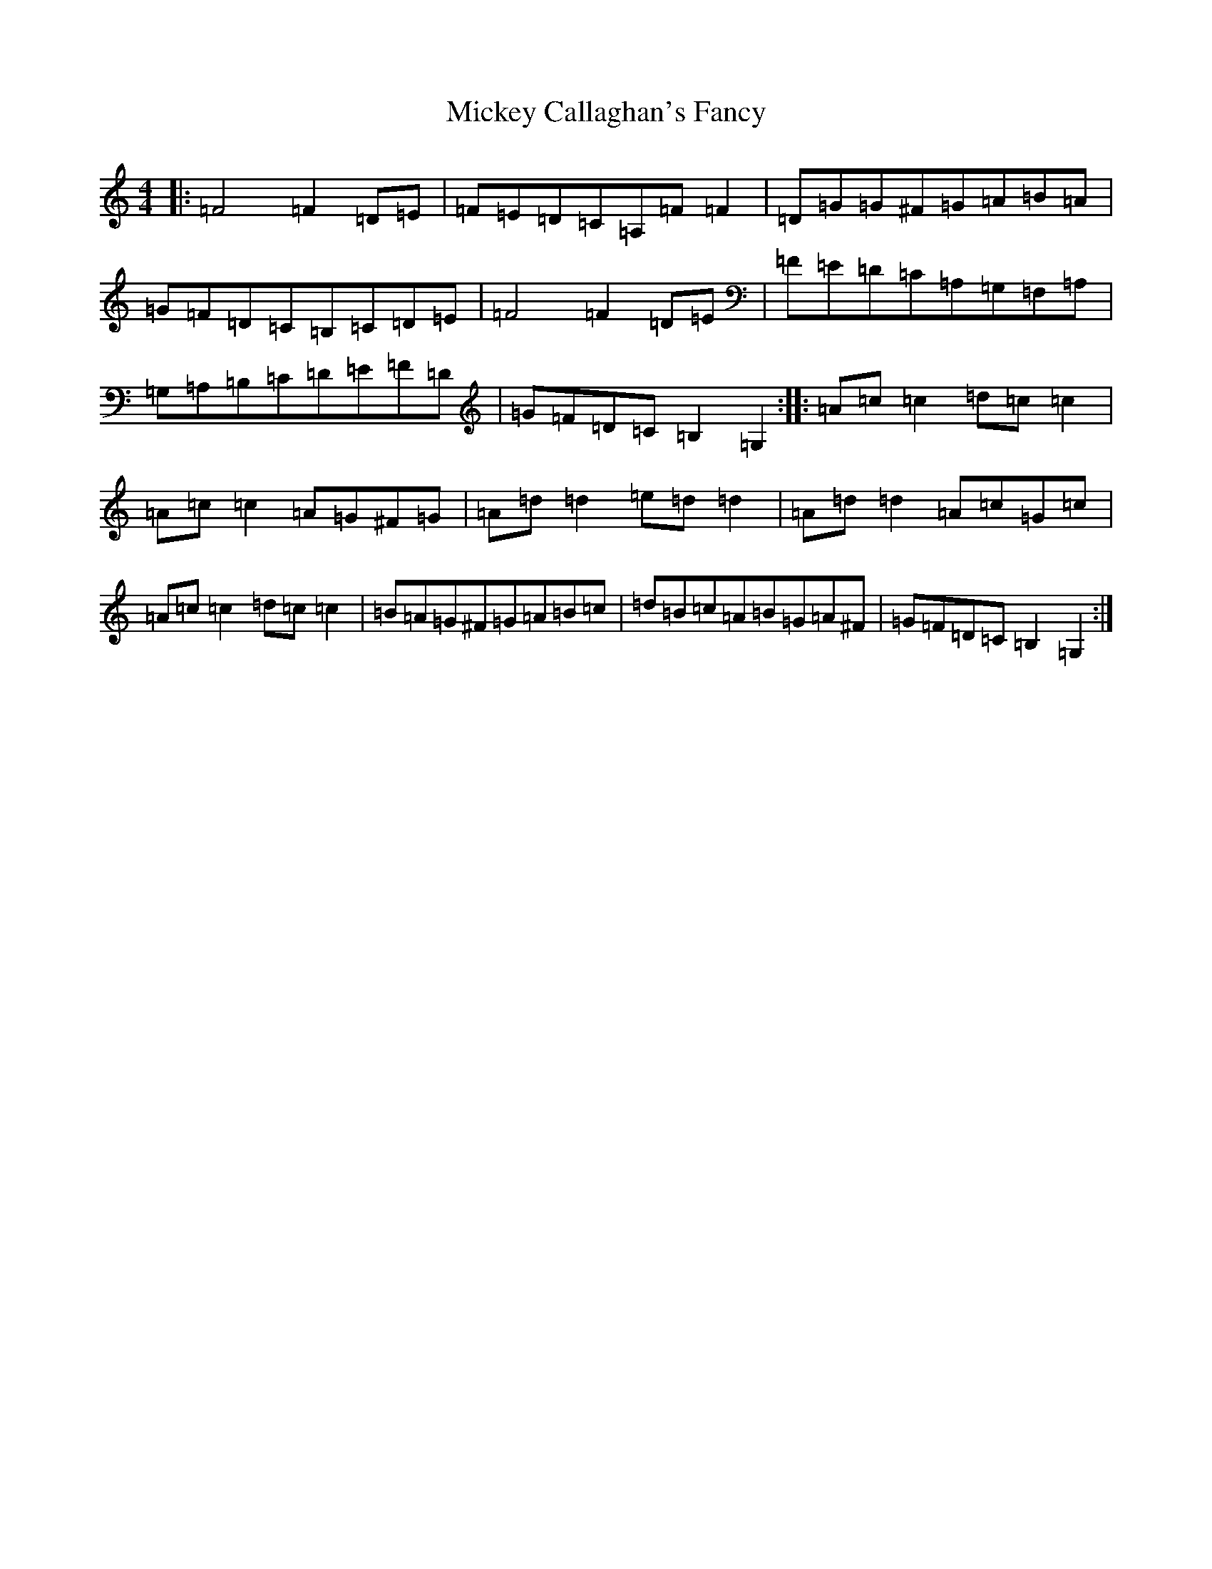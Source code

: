 X: 17724
T: Mickey Callaghan's Fancy
S: https://thesession.org/tunes/774#setting43264
Z: F Major
R: hornpipe
M:4/4
L:1/8
K: C Major
|:=F4=F2=D=E|=F=E=D=C=A,=F=F2|=D=G=G^F=G=A=B=A|=G=F=D=C=B,=C=D=E|=F4=F2=D=E|=F=E=D=C=A,=G,=F,=A,|=G,=A,=B,=C=D=E=F=D|=G=F=D=C=B,2=G,2:||:=A=c=c2=d=c=c2|=A=c=c2=A=G^F=G|=A=d=d2=e=d=d2|=A=d=d2=A=c=G=c|=A=c=c2=d=c=c2|=B=A=G^F=G=A=B=c|=d=B=c=A=B=G=A^F|=G=F=D=C=B,2=G,2:|